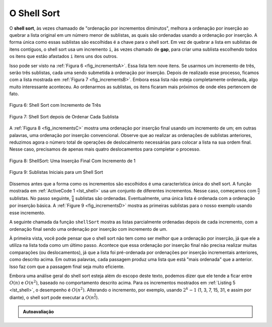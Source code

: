 ..  Copyright (C)  Brad Miller, David Ranum
    This work is licensed under the Creative Commons Attribution-NonCommercial-ShareAlike 4.0 International License. To view a copy of this license, visit http://creativecommons.org/licenses/by-nc-sa/4.0/.


O Shell Sort
~~~~~~~~~~~~

O **shell sort**, às vezes chamaado de "ordenação por incrementos diminutos",
melhora a ordenação por inserção ao quebrar a lista original em um número
menor de sublistas, as quais são ordenadas usando a ordenação por inserção.
A forma única como essas sublistas são escolhidas é a chave para o shell sort.
Em vez de quebrar a lista em sublistas de itens contíguos, o shell sort
usa um incremento ``i``, às vezes chamado de **gap**, para criar uma sublista
escolhendo todos os itens que estão afastados ``i`` itens uns dos outros.

Isso pode ser visto na :ref:`Figura 6 <fig_incrementsA>`. Essa lista tem nove
itens. Se usarmos um incremento de três, serão três sublistas, cada uma
sendo submetida à ordenação por inserção. Depois de realizado esse processo,
ficamos com a lista mostrada em :ref:`Figura 7 <fig_incrementsB>`. Embora
essa lista não esteja completamente ordenada, algo muito interessante
aconteceu. Ao ordenarmos as sublistas, os itens ficaram mais próximos de
onde eles pertencem de fato.

.. _fig_incrementsA:


.. figure:: Figures/shellsortA.png
   :align: center

   Figura 6: Shell Sort com Incremento de Três


.. _fig_incrementsB:

.. figure:: Figures/shellsortB.png
   :align: center

   Figura 7: Shell Sort depois de Ordenar Cada Sublista


A :ref:`Figura 8 <fig_incrementsC>` mostra uma ordenação por inserção final
usando um incremento de um; em outras palavras, uma ordenação por inserção
convencional. Observe que ao realizar as ordenações de sublistas anteriores,
reduzimos agora o número total de operações de deslocalmento necessárias para
colocar a lista na sua ordem final. Nesse caso, precisamos de apenas mais
quatro deslocamentos para completar o processo.


.. _fig_incrementsC:

.. figure:: Figures/shellsortC.png
   :align: center

   Figura 8: ShellSort: Uma Inserção Final Com Incremento de 1


.. _fig_incrementsD:

.. figure:: Figures/shellsortD.png
   :align: center

   Figura 9: Sublistas Iniciais para um Shell Sort


Dissemos antes que a forma como os incrementos são escolhidos é uma
característica única do shell sort. A função mostrada em
:ref:`ActiveCode 1 <lst_shell>` usa um conjunto de diferentes incrementos. Nesse
caso, começamos com :math:`\frac {n}{2}` sublistas. No passo seguinte,
:math:`\frac {n}{4}` sublistas são ordenadas. Eventualmente, uma única lista
é ordenada com a ordenação por inserção básica. A :ref:`Figure 9 <fig_incrementsD>`
mostra as primeiras sublistas para o nosso exemplo usando esse incremento.

A seguinte chamada da função ``shellSort`` mostra as listas parcialmente
ordenadas depois de cada incremento, com a ordenação final sendo uma
ordenação por inserção com incremento de um.


.. _lst_shell:

.. activecode:: lst_shellSort
    :caption: Shell Sort

    def shellSort(alist):
        sublistcount = len(alist)//2
        while sublistcount > 0:

          for startposition in range(sublistcount):
            gapInsertionSort(alist,startposition,sublistcount)

          print("After increments of size",sublistcount,
                                       "The list is",alist)

          sublistcount = sublistcount // 2

    def gapInsertionSort(alist,start,gap):
        for i in range(start+gap,len(alist),gap):

            currentvalue = alist[i]
            position = i

            while position>=gap and alist[position-gap]>currentvalue:
                alist[position]=alist[position-gap]
                position = position-gap

            alist[position]=currentvalue

    alist = [54,26,93,17,77,31,44,55,20]
    shellSort(alist)
    print(alist)



.. animation:: shell_anim
   :modelfile: sortmodels.js
   :viewerfile: sortviewers.js
   :model: ShellSortModel
   :viewer: BarViewer



.. Para mais detalhes, o CodeLens 5 permite que você veja um passo por vez do algoritmo.
..
..
.. .. codelens:: shellSorttrace
..     :caption: Tracing the Shell Sort
..
..     def shellSort(alist):
..         sublistcount = len(alist)//2
..         while sublistcount > 0:
..
..           for startposition in range(sublistcount):
..             gapInsertionSort(alist,startposition,sublistcount)
..
..           print("After increments of size",sublistcount,
..                                        "The list is",alist)
..
..           sublistcount = sublistcount // 2
..
..     def gapInsertionSort(alist,start,gap):
..         for i in range(start+gap,len(alist),gap):
..
..             currentvalue = alist[i]
..             position = i
..
..             while position>=gap and alist[position-gap]>currentvalue:
..                 alist[position]=alist[position-gap]
..                 position = position-gap
..
..             alist[position]=currentvalue
..
..     alist = [54,26,93,17,77,31,44,55,20]
..     shellSort(alist)
..     print(alist)



À primeira vista, você pode pensar que o shell sort não tem como ser melhor
que a ordenação por inserção, já que ele a utiliza na lista toda como um
último passo. Acontece que essa ordenação por inserção final não precisa
realizar muitas comparações (ou deslocamentos), já que a lista foi pré-ordenada
por ordenações por inserção incrementais anteriores, como descrito acima.
Em outras palavras, cada passagem produz uma lista que está "mais ordenada"
que a anterior. Isso faz com que a passagem final seja muito eficiente.

Embora uma análise geral do shell sort esteja além do escopo deste texto,
podemos dizer que ele tende a ficar entre :math:`O(n)` e :math:`O(n^{2})`,
baseado no comportamento descrito acima. Para os incrementos mostrados em
:ref:`Listing 5 <lst_shell>`, o desempenho é :math:`O(n^{2})`. Alterando o
incremento, por exemplo, usando :math:`2^{k}-1` (1, 3, 7, 15, 31, e assim
por diante), o shell sort pode executar a :math:`O(n^{\frac {3}{2}})`.



.. admonition:: Autoavaliação

   .. mchoice:: question_sort_4
      :correct: a
      :answer_a: [5, 3, 8, 7, 16, 19, 9, 17, 20, 12]
      :answer_b: [3, 7, 5, 8, 9, 12, 19, 16, 20, 17]
      :answer_c: [3, 5, 7, 8, 9, 12, 16, 17, 19, 20]
      :answer_d: [5, 16, 20, 3, 8, 12, 9, 17, 20, 7]
      :feedback_a: Cada grupo de números representados pelas posições de índice de separação 3 são ordenados corretamente.
      :feedback_b: Essa solução é para um gap de tamanho dois.
      :feedback_c: Essa é uma lista completamente ordenada, você foi longe demais.
      :feedback_d: O tamanho de gap três indica que cada grupo representado por cada terceiro número (e.g., 0, 3, 6, 9; 1, 4, 7; e 2, 5, 8) está ordenado, e não grupos de 3.

      Dada a seguinte lista de números: [5, 16, 20, 12, 3, 8, 9, 17, 19, 7]
      Que resposta exibe o conteúdo correto da lista depois que todas as trocas são feitas para um gap de tamanho 3?
